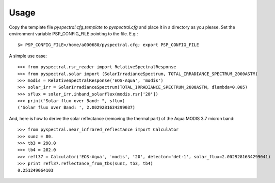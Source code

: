Usage
-----

Copy the template file *pyspectral.cfg_template* to *pyspectral.cfg* and place
it in a directory as you please. Set the environment variable PSP_CONFIG_FILE
pointing to the file. E.g.::
 
  $> PSP_CONFIG_FILE=/home/a000680/pyspectral.cfg; export PSP_CONFIG_FILE

A simple use case::

  >>> from pyspectral.rsr_reader import RelativeSpectralResponse
  >>> from pyspectral.solar import (SolarIrradianceSpectrum, TOTAL_IRRADIANCE_SPECTRUM_2000ASTM)
  >>> modis = RelativeSpectralResponse('EOS-Aqua', 'modis')
  >>> solar_irr = SolarIrradianceSpectrum(TOTAL_IRRADIANCE_SPECTRUM_2000ASTM, dlambda=0.005)
  >>> sflux = solar_irr.inband_solarflux(modis.rsr['20'])
  >>> print("Solar flux over Band: ", sflux)
  ('Solar flux over Band: ', 2.0029281634299037)

And, here is how to derive the solar reflectance (removing the thermal part) of
the Aqua MODIS 3.7 micron band::

  >>> from pyspectral.near_infrared_reflectance import Calculator
  >>> sunz = 80.
  >>> tb3 = 290.0
  >>> tb4 = 282.0
  >>> refl37 = Calculator('EOS-Aqua', 'modis', '20', detector='det-1', solar_flux=2.0029281634299041)
  >>> print refl37.reflectance_from_tbs(sunz, tb3, tb4)
  0.251249064103
